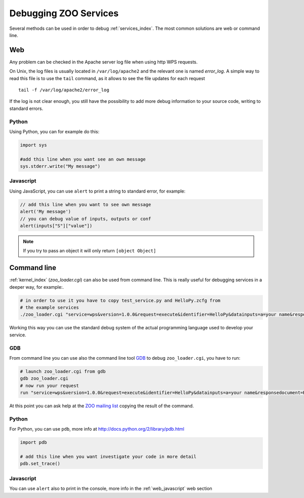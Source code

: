 .. _services-debug:

Debugging ZOO Services
=========================

Several methods can be used in order to debug :ref:`services_index`. The most common solutions are web or command line.

Web
----

Any problem can be checked in the Apache server log file when using http WPS requests.

On Unix, the log files is usually located in ``/var/log/apache2`` and
the relevant one is named *error_log*. A simple way to read this file is to use the ``tail`` command,
as it allows to see the file updates for each request ::

  tail -f /var/log/apache2/error_log

If the log is not clear enough, you still have the possibility to add
more debug information to your source code, writing to standard errors.

Python
********
Using Python, you can for example do this:

.. code-block:: python

  import sys
  
  #add this line when you want see an own message
  sys.stderr.write("My message")

.. _web_javascript:

Javascript
************

Using JavaScript, you can use ``alert`` to print a string to standard error, for example:

.. code-block:: javascript

  // add this line when you want to see own message
  alert('My message')
  // you can debug value of inputs, outputs or conf
  alert(inputs["S"]["value"])

.. note:: If you try to pass an object it will only return ``[object Object]``

Command line
--------------

:ref:`kernel_index` (*zoo_loader.cgi*) can also be used from command line. This is really useful for debugging services in a deeper way, for example:.

.. code-block:: bash

  # in order to use it you have to copy test_service.py and HelloPy.zcfg from
  # the example services
  ./zoo_loader.cgi "service=wps&version=1.0.0&request=execute&identifier=HelloPy&datainputs=a=your name&responsedocument=Result"

Working this way you can use the standard debug system of the actual programming language used
to develop your service.

GDB
*****
From command line you can use also the command line tool `GDB <http://www.gnu.org/software/gdb/>`_
to debug ``zoo_loader.cgi``, you have to run:

.. code-block:: bash

  # launch zoo_loader.cgi from gdb
  gdb zoo_loader.cgi
  # now run your request
  run "service=wps&version=1.0.0&request=execute&identifier=HelloPy&datainputs=a=your name&responsedocument=Result"

At this point you can ask help at the `ZOO mailing list <http://lists.osgeo.org/cgi-bin/mailman/listinfo/zoo-discuss>`_
copying the result of the command.

Python
**********
For Python, you can use ``pdb``, more info at http://docs.python.org/2/library/pdb.html

.. code-block:: python

  import pdb
  
  # add this line when you want investigate your code in more detail
  pdb.set_trace()

Javascript
************

You can use ``alert`` also to print in the console, more info in the :ref:`web_javascript` web section
